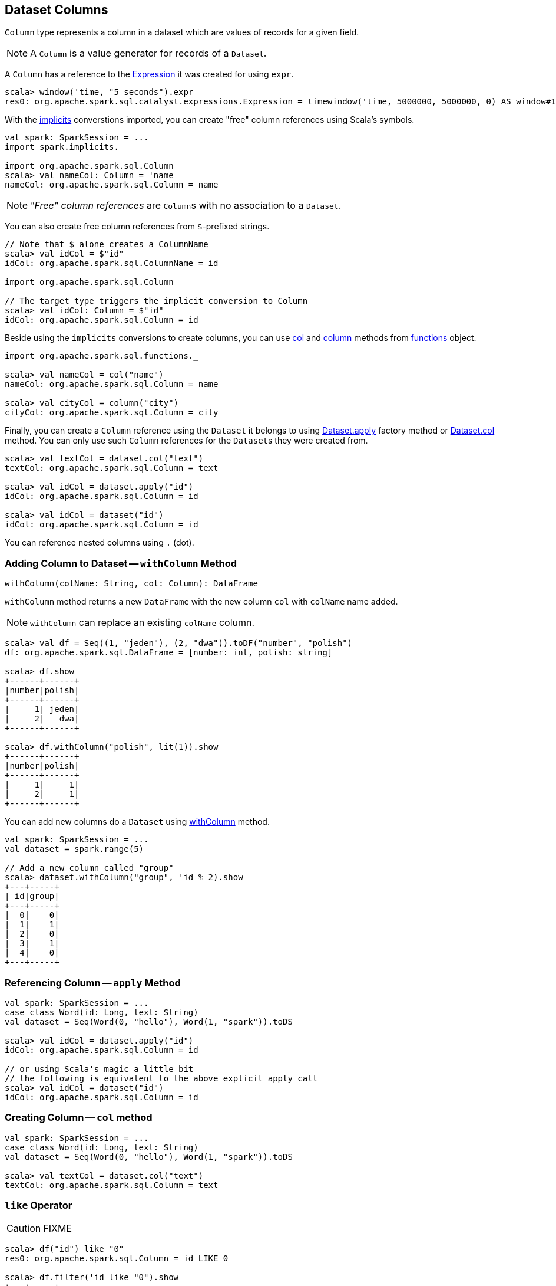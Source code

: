 == [[Column]] Dataset Columns

`Column` type represents a column in a dataset which are values of records for a given field.

NOTE: A `Column` is a value generator for records of a `Dataset`.

A `Column` has a reference to the link:spark-sql-catalyst-Expression.adoc[Expression] it was created for using `expr`.

[source, scala]
----
scala> window('time, "5 seconds").expr
res0: org.apache.spark.sql.catalyst.expressions.Expression = timewindow('time, 5000000, 5000000, 0) AS window#1
----

With the link:spark-sql-sparksession.adoc#implicits[implicits] converstions imported, you can create "free" column references using Scala's symbols.

[source, scala]
----
val spark: SparkSession = ...
import spark.implicits._

import org.apache.spark.sql.Column
scala> val nameCol: Column = 'name
nameCol: org.apache.spark.sql.Column = name
----

NOTE: _"Free" column references_ are ``Column``s with no association to a `Dataset`.

You can also create free column references from ``$``-prefixed strings.

[source, scala]
----
// Note that $ alone creates a ColumnName
scala> val idCol = $"id"
idCol: org.apache.spark.sql.ColumnName = id

import org.apache.spark.sql.Column

// The target type triggers the implicit conversion to Column
scala> val idCol: Column = $"id"
idCol: org.apache.spark.sql.Column = id
----

Beside using the `implicits` conversions to create columns, you can use link:spark-sql-functions.adoc#col[col] and link:spark-sql-functions.adoc#column[column] methods from link:spark-sql-functions.adoc[functions] object.

[source, scala]
----
import org.apache.spark.sql.functions._

scala> val nameCol = col("name")
nameCol: org.apache.spark.sql.Column = name

scala> val cityCol = column("city")
cityCol: org.apache.spark.sql.Column = city
----

Finally, you can create a `Column` reference using the `Dataset` it belongs to using link:spark-sql-dataset.adoc#apply[Dataset.apply] factory method or link:spark-sql-dataset.adoc#col[Dataset.col] method. You can only use such `Column` references for the ``Dataset``s they were created from.

[source, scala]
----
scala> val textCol = dataset.col("text")
textCol: org.apache.spark.sql.Column = text

scala> val idCol = dataset.apply("id")
idCol: org.apache.spark.sql.Column = id

scala> val idCol = dataset("id")
idCol: org.apache.spark.sql.Column = id
----

You can reference nested columns using `.` (dot).

=== [[withColumn]] Adding Column to Dataset -- `withColumn` Method

[source, scala]
----
withColumn(colName: String, col: Column): DataFrame
----

`withColumn` method returns a new `DataFrame` with the new column `col` with `colName` name added.

NOTE: `withColumn` can replace an existing `colName` column.

[source, scala]
----
scala> val df = Seq((1, "jeden"), (2, "dwa")).toDF("number", "polish")
df: org.apache.spark.sql.DataFrame = [number: int, polish: string]

scala> df.show
+------+------+
|number|polish|
+------+------+
|     1| jeden|
|     2|   dwa|
+------+------+

scala> df.withColumn("polish", lit(1)).show
+------+------+
|number|polish|
+------+------+
|     1|     1|
|     2|     1|
+------+------+
----

You can add new columns do a `Dataset` using link:spark-sql-dataset.adoc#withColumn[withColumn] method.

[source, scala]
----
val spark: SparkSession = ...
val dataset = spark.range(5)

// Add a new column called "group"
scala> dataset.withColumn("group", 'id % 2).show
+---+-----+
| id|group|
+---+-----+
|  0|    0|
|  1|    1|
|  2|    0|
|  3|    1|
|  4|    0|
+---+-----+
----

=== [[apply]] Referencing Column -- `apply` Method

[source, scala]
----
val spark: SparkSession = ...
case class Word(id: Long, text: String)
val dataset = Seq(Word(0, "hello"), Word(1, "spark")).toDS

scala> val idCol = dataset.apply("id")
idCol: org.apache.spark.sql.Column = id

// or using Scala's magic a little bit
// the following is equivalent to the above explicit apply call
scala> val idCol = dataset("id")
idCol: org.apache.spark.sql.Column = id
----

=== [[col]] Creating Column -- `col` method

[source, scala]
----
val spark: SparkSession = ...
case class Word(id: Long, text: String)
val dataset = Seq(Word(0, "hello"), Word(1, "spark")).toDS

scala> val textCol = dataset.col("text")
textCol: org.apache.spark.sql.Column = text
----

=== [[like]] `like` Operator

CAUTION: FIXME

[source, scala]
----
scala> df("id") like "0"
res0: org.apache.spark.sql.Column = id LIKE 0

scala> df.filter('id like "0").show
+---+-----+
| id| text|
+---+-----+
|  0|hello|
+---+-----+
----

=== [[symbols-as-column-names]] Symbols As Column Names

[source, scala]
----
scala> val df = Seq((0, "hello"), (1, "world")).toDF("id", "text")
df: org.apache.spark.sql.DataFrame = [id: int, text: string]

scala> df.select('id)
res0: org.apache.spark.sql.DataFrame = [id: int]

scala> df.select('id).show
+---+
| id|
+---+
|  0|
|  1|
+---+
----

=== [[over]] `over` Operator

[source, scala]
----
over(window: expressions.WindowSpec): Column
----

`over` function defines a *windowing column* that allows for window computations to be applied to a window. Window functions are defined using link:spark-sql-windows.adoc#WindowSpec[WindowSpec].

TIP: Read about Windows in link:spark-sql-windows.adoc[Windows].

=== [[cast]] `cast` Operator

`cast` method casts a column to a data type. It makes for type-safe maps with link:spark-sql-dataframe-row.adoc[Row] objects of the proper type (not `Any`).

[source,scala]
----
cast(to: String): Column
cast(to: DataType): Column
----

It uses link:spark-sql-sql-parsers.adoc#CatalystSqlParser[CatalystSqlParser] to parse the data type from its canonical string representation.

==== [[cast-example]] cast Example

[source, scala]
----
scala> val df = Seq((0f, "hello")).toDF("label", "text")
df: org.apache.spark.sql.DataFrame = [label: float, text: string]

scala> df.printSchema
root
 |-- label: float (nullable = false)
 |-- text: string (nullable = true)

// without cast
import org.apache.spark.sql.Row
scala> df.select("label").map { case Row(label) => label.getClass.getName }.show(false)
+---------------+
|value          |
+---------------+
|java.lang.Float|
+---------------+

// with cast
import org.apache.spark.sql.types.DoubleType
scala> df.select(col("label").cast(DoubleType)).map { case Row(label) => label.getClass.getName }.show(false)
+----------------+
|value           |
+----------------+
|java.lang.Double|
+----------------+
----
